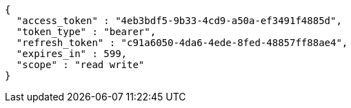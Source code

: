 [source,options="nowrap"]
----
{
  "access_token" : "4eb3bdf5-9b33-4cd9-a50a-ef3491f4885d",
  "token_type" : "bearer",
  "refresh_token" : "c91a6050-4da6-4ede-8fed-48857ff88ae4",
  "expires_in" : 599,
  "scope" : "read write"
}
----
